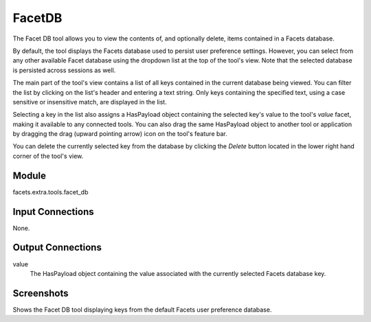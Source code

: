 .. _tool_facet_db:

FacetDB
=======

The Facet DB tool allows you to view the contents of, and optionally delete,
items contained in a Facets database.

By default, the tool displays the Facets database used to persist user
preference settings. However, you can select from any other available Facet
database using the dropdown list at the top of the tool's view. Note that the
selected database is persisted across sessions as well.

The main part of the tool's view contains a list of all keys contained in the
current database being viewed. You can filter the list by clicking on the list's
header and entering a text string. Only keys containing the specified text,
using a case sensitive or insensitive match, are displayed in the list.

Selecting a key in the list also assigns a HasPayload object containing the
selected key's value to the tool's *value* facet, making it available to any
connected tools. You can also drag the same HasPayload object to another tool or
application by dragging the drag (upward pointing arrow) icon on the tool's
feature bar.

You can delete the currently selected key from the database by clicking the
*Delete* button located in the lower right hand corner of the tool's view.

Module
------

facets.extra.tools.facet_db

Input Connections
-----------------

None.

Output Connections
------------------

value
  The HasPayload object containing the value associated with the currently
  selected Facets database key.

Screenshots
-----------

.. image:: images/tool_facet_db.jpg

Shows the Facet DB tool displaying keys from the default Facets user preference
database.

